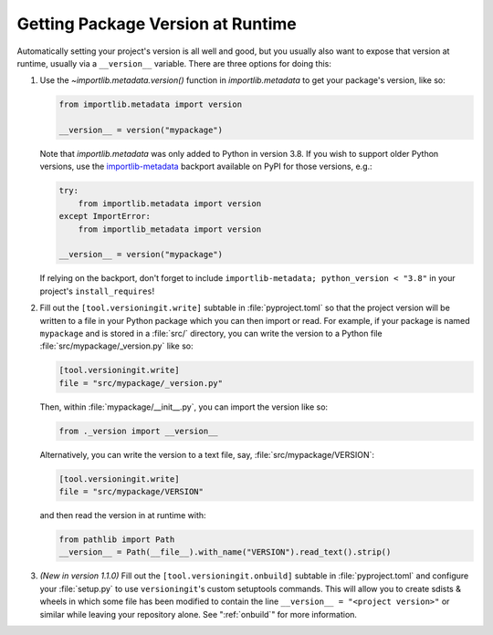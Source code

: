 Getting Package Version at Runtime
==================================

Automatically setting your project's version is all well and good, but you
usually also want to expose that version at runtime, usually via a
``__version__`` variable.  There are three options for doing this:

1. Use the `~importlib.metadata.version()` function in `importlib.metadata` to
   get your package's version, like so:

   .. code:: python

       from importlib.metadata import version

       __version__ = version("mypackage")

   Note that `importlib.metadata` was only added to Python in version 3.8.  If
   you wish to support older Python versions, use the `importlib-metadata`_
   backport available on PyPI for those versions, e.g.:

   .. code:: python

       try:
           from importlib.metadata import version
       except ImportError:
           from importlib_metadata import version

       __version__ = version("mypackage")

   If relying on the backport, don't forget to include ``importlib-metadata;
   python_version < "3.8"`` in your project's ``install_requires``!

   .. _importlib-metadata: https://pypi.org/project/importlib-metadata/

2. Fill out the ``[tool.versioningit.write]`` subtable in
   :file:`pyproject.toml` so that the project version will be written to a file
   in your Python package which you can then import or read.  For example, if
   your package is named ``mypackage`` and is stored in a :file:`src/`
   directory, you can write the version to a Python file
   :file:`src/mypackage/_version.py` like so:

   .. code:: toml

       [tool.versioningit.write]
       file = "src/mypackage/_version.py"

   Then, within :file:`mypackage/__init__.py`, you can import the version like
   so:

   .. code:: python

       from ._version import __version__

   Alternatively, you can write the version to a text file, say,
   :file:`src/mypackage/VERSION`:

   .. code:: toml

      [tool.versioningit.write]
      file = "src/mypackage/VERSION"

   and then read the version in at runtime with:

   .. code:: python

       from pathlib import Path
       __version__ = Path(__file__).with_name("VERSION").read_text().strip()

3. *(New in version 1.1.0)* Fill out the ``[tool.versioningit.onbuild]``
   subtable in :file:`pyproject.toml` and configure your :file:`setup.py` to
   use ``versioningit``'s custom setuptools commands.  This will allow you to
   create sdists & wheels in which some file has been modified to contain the
   line ``__version__ = "<project version>"`` or similar while leaving your
   repository alone.  See ":ref:`onbuild`" for more information.
